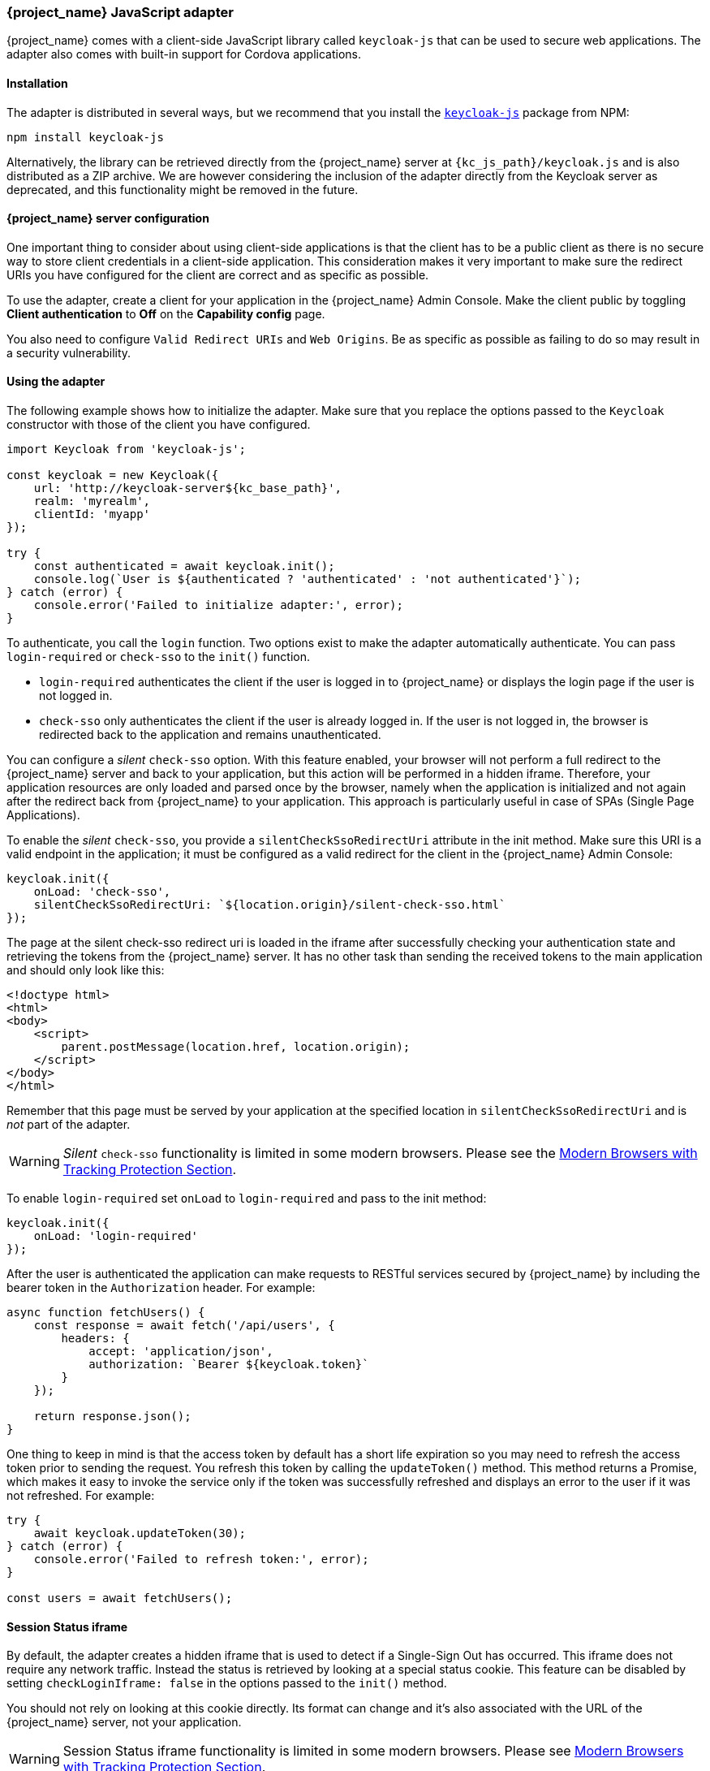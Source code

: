 [[_javascript_adapter]]
=== {project_name} JavaScript adapter

{project_name} comes with a client-side JavaScript library called `keycloak-js` that can be used to secure web applications. The adapter also comes with built-in support for Cordova applications.

==== Installation

The adapter is distributed in several ways, but we recommend that you install the https://www.npmjs.com/package/keycloak-js[`keycloak-js`] package from NPM:

[source,bash]
----
npm install keycloak-js
----

Alternatively, the library can be retrieved directly from the {project_name} server at `{kc_js_path}/keycloak.js` and is also distributed as a ZIP archive. We are however considering the inclusion of the adapter directly from the Keycloak server as deprecated, and this functionality might be removed in the future.

==== {project_name} server configuration

One important thing to consider about using client-side applications is that the client has to be a public client as there is no secure way to store client credentials in a client-side application. This consideration makes it very important to make sure the redirect URIs you have configured for the client are correct and as specific as possible.

To use the adapter, create a client for your application in the {project_name} Admin Console. Make the client public by toggling *Client authentication*  to *Off*  on the *Capability config* page.

You also need to configure `Valid Redirect URIs` and `Web Origins`. Be as specific as possible as failing to do so may result in a security vulnerability.

==== Using the adapter

The following example shows how to initialize the adapter. Make sure that you replace the options passed to the `Keycloak` constructor with those of the client you have configured.

[source,javascript]
----
import Keycloak from 'keycloak-js';

const keycloak = new Keycloak({
    url: 'http://keycloak-server${kc_base_path}',
    realm: 'myrealm',
    clientId: 'myapp'
});

try {
    const authenticated = await keycloak.init();
    console.log(`User is ${authenticated ? 'authenticated' : 'not authenticated'}`);
} catch (error) {
    console.error('Failed to initialize adapter:', error);
}
----

To authenticate, you call the `login` function. Two options exist to make the adapter automatically authenticate. You can pass `login-required` or `check-sso` to the `init()` function. 

* `login-required` authenticates the client if the user is logged in to {project_name} or displays the login page if the user is not logged in. 
* `check-sso` only authenticates the client if the user is already logged in. If the user is not logged in, the browser is redirected back to the application and remains unauthenticated.

You can configure a _silent_ `check-sso` option. With this feature enabled, your browser will not perform a full redirect to the {project_name} server and back to your application, but this action will be performed in a hidden iframe. Therefore, your application resources are only loaded and parsed once by the browser, namely when the application is initialized and not again after the redirect back from {project_name} to your application. This approach is particularly useful in case of SPAs (Single Page Applications).

To enable the _silent_ `check-sso`, you provide a `silentCheckSsoRedirectUri` attribute in the init method. Make sure this URI is a valid endpoint in the application; it must be configured as a valid redirect for the client in the {project_name} Admin Console:

[source,javascript]
----
keycloak.init({
    onLoad: 'check-sso',
    silentCheckSsoRedirectUri: `${location.origin}/silent-check-sso.html`
});
----

The page at the silent check-sso redirect uri is loaded in the iframe after successfully checking your authentication state and retrieving the tokens from the {project_name} server.
It has no other task than sending the received tokens to the main application and should only look like this:

[source,html]
----
<!doctype html>
<html>
<body>
    <script>
        parent.postMessage(location.href, location.origin);
    </script>
</body>
</html>
----

Remember that this page must be served by your application at the specified location in `silentCheckSsoRedirectUri` and is _not_ part of the adapter.

WARNING: _Silent_ `check-sso` functionality is limited in some modern browsers. Please see the <<_modern_browsers,Modern Browsers with Tracking Protection Section>>.

To enable `login-required` set `onLoad` to `login-required` and pass to the init method:

[source,javascript]
----
keycloak.init({
    onLoad: 'login-required'
});
----

After the user is authenticated the application can make requests to RESTful services secured by {project_name} by including the bearer token in the
`Authorization` header. For example:

[source,javascript]
----
async function fetchUsers() {
    const response = await fetch('/api/users', {
        headers: {
            accept: 'application/json',
            authorization: `Bearer ${keycloak.token}`
        }
    });

    return response.json();
}
----

One thing to keep in mind is that the access token by default has a short life expiration so you may need to refresh the access token prior to sending the request. You refresh this token by calling the `updateToken()` method. This method returns a Promise, which makes it easy to invoke the service only if the token was successfully refreshed and displays an error to the user if it was not refreshed. For example:

[source,javascript]
----
try {
    await keycloak.updateToken(30);
} catch (error) {
    console.error('Failed to refresh token:', error);
}

const users = await fetchUsers();
----

==== Session Status iframe

By default, the adapter creates a hidden iframe that is used to detect if a Single-Sign Out has occurred. This iframe does not require any network traffic. Instead the status is retrieved by looking at a special status cookie. This feature can be disabled by setting `checkLoginIframe: false` in the options passed to the `init()` method.

You should not rely on looking at this cookie directly. Its format can change and it's also associated with the URL of the {project_name} server, not
your application.

WARNING: Session Status iframe functionality is limited in some modern browsers. Please see <<_modern_browsers,Modern Browsers with Tracking Protection Section>>.

[[_javascript_implicit_flow]]
==== Implicit and hybrid flow

By default, the adapter uses the https://openid.net/specs/openid-connect-core-1_0.html#CodeFlowAuth[Authorization Code] flow.

With this flow,  the {project_name} server returns an authorization code, not an authentication token, to the application. The JavaScript adapter exchanges the `code` for an access token and a refresh token after the browser is redirected back to the application.

{project_name} also supports the https://openid.net/specs/openid-connect-core-1_0.html#ImplicitFlowAuth[Implicit] flow where an access token is sent immediately after successful authentication with {project_name}. This flow may have better performance than the standard flow because no additional request exists to exchange the code for tokens, but it has implications when the access token expires.

However, sending the access token in the URL fragment can be a security vulnerability. For example the token could be leaked through web server logs and or
browser history.

To enable implicit flow, you enable the *Implicit Flow Enabled* flag for the client in the {project_name} Admin Console. You also pass the parameter `flow` with the value `implicit` to `init` method:

[source,javascript]
----
keycloak.init({
    flow: 'implicit'
})
----

Note that only an access token is provided and no refresh token exists. This situation means that once the access token has expired, the application has to redirect to {project_name} again to obtain a new access token.

{project_name} also supports the https://openid.net/specs/openid-connect-core-1_0.html#HybridFlowAuth[Hybrid] flow.

This flow requires the client to have both the *Standard Flow*  and *Implicit Flow*  enabled in the Admin Console. The {project_name} server then sends both the code and tokens to your application. The access token can be used immediately while the code can be exchanged for access and refresh tokens. Similar to the implicit flow, the hybrid flow is good for performance because the access token is available immediately.
But, the token is still sent in the URL, and the security vulnerability mentioned earlier may still apply.

One advantage in the Hybrid flow is that the refresh token is made available to the application.

For the Hybrid flow, you need to pass the parameter `flow` with value `hybrid` to the `init` method:

[source,javascript]
----
keycloak.init({
    flow: 'hybrid'
});
----

[#hybrid-apps-with-cordova]
==== Hybrid Apps with Cordova

{project_name} supports hybrid mobile apps developed with https://cordova.apache.org/[Apache Cordova]. The adapter has two modes for this: `cordova` and `cordova-native`:

The default is `cordova`, which the adapter automatically selects if no adapter type has been explicitly configured and `window.cordova` is present. When logging in, it opens an https://cordova.apache.org/docs/en/latest/reference/cordova-plugin-inappbrowser/[InApp Browser] that lets the user interact with {project_name} and afterwards returns to the app by redirecting to `http://localhost`. Because of this behavior, you whitelist this URL as a valid redirect-uri in the client configuration section of the Admin Console.

While this mode is easy to set up, it also has some disadvantages:

* The InApp-Browser is a browser embedded in the app and is not the phone's default browser. Therefore it will have different settings and stored credentials will not be available.
* The InApp-Browser might also be slower, especially when rendering more complex themes.
* There are security concerns to consider, before using this mode, such as that it is possible for the app to gain access to the credentials of the user, as it has full control of the browser rendering the login page, so do not allow its use in apps you do not trust.

Use this example app to help you get started: https://github.com/keycloak/keycloak/tree/master/examples/cordova

The alternative mode  is`cordova-native`, which takes a different approach. It opens the login page using the system's browser. After the user has authenticated, the browser redirects back into the application using a special URL. From there, the {project_name} adapter can finish the login by reading the code or token from the URL.

You can activate the native mode by passing the adapter type `cordova-native` to the `init()` method:

[source,javascript]
----
keycloak.init({
    adapter: 'cordova-native'
});
----

This adapter requires two additional plugins:

* https://github.com/google/cordova-plugin-browsertab[cordova-plugin-browsertab]: allows the app to open webpages in the system's browser
* https://github.com/e-imaxina/cordova-plugin-deeplinks[cordova-plugin-deeplinks]: allow the browser to redirect back to your app by special URLs

The technical details for linking to an app differ on each platform and special setup is needed.
Please refer to the Android and iOS sections of the https://github.com/e-imaxina/cordova-plugin-deeplinks/blob/master/README.md[deeplinks plugin documentation] for further instructions.

Different kinds of links exist for opening apps: 
* custom schemes, such as `myapp://login` or `android-app://com.example.myapp/https/example.com/login`
* https://developer.apple.com/ios/universal-links/[Universal Links (iOS)]) / https://developer.android.com/training/app-links/deep-linking[Deep Links (Android)].
While the former are easier to set up and tend to work more reliably, the latter offer extra security because they are unique and only the owner of a domain can register them. Custom-URLs are deprecated on iOS.  For best reliability, we recommend that you use universal links combined with a fallback site that uses a custom-url link.

Furthermore, we recommend the following steps to improve compatibility with the adapter:

* Universal Links on iOS seem to work more reliably with `response-mode` set to `query`
* To prevent Android from opening a new instance of your app on redirect add the following snippet to `config.xml`:

[source,xml]
----
<preference name="AndroidLaunchMode" value="singleTask" />
----

There is an example app that shows how to use the native-mode: https://github.com/keycloak/keycloak/tree/master/examples/cordova-native

[#custom-adapters]
==== Custom Adapters

In some situations, you may need to run the adapter in environments that are not supported by default, such as Capacitor. To use the JavasScript client in these environments, you can pass a custom adapter. For example, a third-party library could provide such an adapter to make it possible to reliably run the adapter:

[source,javascript]
----
import Keycloak from 'keycloak-js';
import KeycloakCapacitorAdapter from 'keycloak-capacitor-adapter';

const keycloak = new Keycloak();

keycloak.init({
    adapter: KeycloakCapacitorAdapter,
});
----

This specific package does not exist, but it gives a pretty good example of how such an adapter could be passed into the client.

It's also possible to make your own adapter, to do so you will have to implement the methods described in the `KeycloakAdapter` interface. For example the following TypeScript code ensures that all the methods are properly implemented:

[source,typescript]
----
import Keycloak, { KeycloakAdapter } from 'keycloak-js';

// Implement the 'KeycloakAdapter' interface so that all required methods are guaranteed to be present.
const MyCustomAdapter: KeycloakAdapter = {
    login(options) {
        // Write your own implementation here.
    }

    // The other methods go here...
};

const keycloak = new Keycloak();

keycloak.init({
    adapter: MyCustomAdapter,
});
----

Naturally you can also do this without TypeScript by omitting the type information, but ensuring implementing the interface properly will then be left entirely up to you.

[[_modern_browsers]]
==== Modern Browsers with Tracking Protection
In the latest versions of some browsers, various cookies policies are applied to prevent tracking of the users by third parties, such as SameSite in Chrome or completely blocked third-party cookies. Those policies are likely to become more restrictive and adopted by other browsers over time. Eventually cookies in third-party contexts may become completely unsupported and blocked by the browsers. As a result, the affected adapter features might ultimately be deprecated.

The adapter relies on third-party cookies for Session Status iframe, _silent_ `check-sso` and partially also for regular (non-silent) `check-sso`. Those features have limited functionality or are completely disabled based on how restrictive the browser is regarding cookies. The adapter tries to detect this setting and reacts accordingly.

===== Browsers with "SameSite=Lax by Default" Policy
All features are supported if SSL / TLS connection is configured on the {project_name} side as well as on the application side.  For example, Chrome is affected starting with version 84.

===== Browsers with Blocked Third-Party Cookies
Session Status iframe is not supported and is automatically disabled if such browser behavior is detected by the adapter. This means the adapter cannot use a session cookie for Single Sign-Out detection and must rely purely on tokens. As a result, when a user logs out in another window, the application using the adapter will not be logged out until the application tries to refresh the Access Token. Therefore, consider setting the Access Token Lifespan to a relatively short time, so that the logout is detected as soon as possible. For more details, see link:{adminguide_link}#_timeouts[Session and Token Timeouts].

_Silent_ `check-sso` is not supported and falls back to regular (non-silent) `check-sso` by default. This behavior can be changed by setting `silentCheckSsoFallback: false` in the options passed to the `init` method. In this case, `check-sso` will be completely disabled if restrictive browser behavior is detected.

Regular `check-sso` is affected as well. Since Session Status iframe is unsupported, an additional redirect to {project_name} has to be made when the adapter is initialized to check the user's login status. This check is different from the standard behavior when the iframe is used to tell whether the user is logged in, and the redirect is performed only when the user is logged out.

An affected browser is for example Safari starting with version 13.1.

==== API Reference

===== Constructor

[source,javascript,subs="attributes+"]
----
new Keycloak();
new Keycloak('http://localhost/keycloak.json');
new Keycloak({ url: 'http://localhost{kc_base_path}', realm: 'myrealm', clientId: 'myApp' });
----

===== Properties

authenticated::
    Is `true` if the user is authenticated, `false` otherwise.

token::
    The base64 encoded token that can be sent in the `Authorization` header in requests to services.

tokenParsed::
    The parsed token as a JavaScript object.

subject::
    The user id.

idToken::
    The base64 encoded ID token.

idTokenParsed::
    The parsed id token as a JavaScript object.

realmAccess::
    The realm roles associated with the token.

resourceAccess::
    The resource roles associated with the token.

refreshToken::
    The base64 encoded refresh token that can be used to retrieve a new token.

refreshTokenParsed::
    The parsed refresh token as a JavaScript object.

timeSkew::
    The estimated time difference between the browser time and the {project_name} server in seconds. This value is just an estimation, but is accurate
    enough when determining if a token is expired or not.

responseMode::
    Response mode passed in init (default value is fragment).

flow::
    Flow passed in init.

adapter::
    Allows you to override the way that redirects and other browser-related functions will be handled by the library.
    Available options:
    * "default" - the library uses the browser api for redirects (this is the default)
    * "cordova" - the library will try to use the InAppBrowser cordova plugin to load keycloak login/registration pages (this is used automatically when the library is working in a cordova ecosystem)
    * "cordova-native" - the library tries to open the login and registration page using the phone's system browser using the BrowserTabs cordova plugin. This requires extra setup for redirecting back to the app (see <<hybrid-apps-with-cordova>>).
    * "custom" - allows you to implement a custom adapter (only for advanced use cases)

responseType::
    Response type sent to {project_name} with login requests. This is determined based on the flow value used during initialization, but can be overridden by setting this value.

===== Methods

*init(options)*

Called to initialize the adapter.

Options is an Object, where:

* useNonce - Adds a cryptographic nonce to verify that the authentication response matches the request (default is `true`).
* onLoad - Specifies an action to do on load. Supported values are `login-required` or `check-sso`.
* silentCheckSsoRedirectUri - Set the redirect uri for silent authentication check if onLoad is set to 'check-sso'.
* silentCheckSsoFallback - Enables fall back to regular `check-sso` when _silent_ `check-sso` is not supported by the browser (default is `true`).
* token - Set an initial value for the token.
* refreshToken - Set an initial value for the refresh token.
* idToken - Set an initial value for the id token (only together with token or refreshToken).
* scope - Set the default scope parameter to the {project_name} login endpoint. Use a space-delimited list of scopes. Those typically
reference link:{adminguide_link}#_client_scopes[Client scopes] defined on a particular client. Note that the scope `openid` will
always be added to the list of scopes by the adapter. For example, if you enter the scope options `address phone`, then the request
to {project_name} will contain the scope parameter `scope=openid address phone`. Note that the default scope specified here is overwritten if the `login()` options specify scope explicitly.
* timeSkew - Set an initial value for skew between local time and {project_name} server in seconds (only together with token or refreshToken).
* checkLoginIframe - Set to enable/disable monitoring login state (default is `true`).
* checkLoginIframeInterval - Set the interval to check login state (default is 5 seconds).
* responseMode - Set the OpenID Connect response mode send to {project_name} server at login request. Valid values are `query` or `fragment`. Default value is `fragment`, which means that after successful authentication will {project_name} redirect to JavaScript application with OpenID Connect parameters added in URL fragment. This is generally safer and recommended over `query`.
* flow - Set the OpenID Connect flow. Valid values are `standard`, `implicit` or `hybrid`.
* enableLogging - Enables logging messages from Keycloak to the console (default is `false`).
* pkceMethod - The method for Proof Key Code Exchange (https://datatracker.ietf.org/doc/html/rfc7636[PKCE]) to use. Configuring this value enables the PKCE mechanism. Available options:
    - "S256" - The SHA256 based PKCE method (default)
    - false - PKCE is disabled.
* acrValues - Generates the `acr_values` parameter which refers to authentication context class reference and allows clients to declare the required assurance level requirements, e.g. authentication mechanisms. See https://openid.net/specs/openid-connect-modrna-authentication-1_0.html#acr_values[Section 4. acr_values request values and level of assurance in OpenID Connect MODRNA Authentication Profile 1.0].
* messageReceiveTimeout - Set a timeout in milliseconds for waiting for message responses from the Keycloak server. This is used, for example, when waiting for a message during 3rd party cookies check. The default value is 10000.
* locale - When onLoad is 'login-required', sets the 'ui_locales' query param in compliance with https://openid.net/specs/openid-connect-core-1_0.html#AuthRequest[section 3.1.2.1 of the OIDC 1.0 specification].

Returns a promise that resolves when initialization completes.

*login(options)*

Redirects to login form.

Options is an optional Object, where:

* redirectUri - Specifies the uri to redirect to after login.
* prompt - This parameter allows to slightly customize the login flow on the {project_name} server side.
For example enforce displaying the login screen in case of value `login`. See link:{adapterguide_link}#_params_forwarding[Parameters Forwarding Section]
for the details and all the possible values of the `prompt` parameter.
* maxAge - Used just if user is already authenticated. Specifies maximum time since the authentication of user happened. If user is already authenticated for longer time than `maxAge`, the SSO is ignored and he will need to re-authenticate again.
* loginHint - Used to pre-fill the username/email field on the login form.
* scope - Override the scope configured in `init` with a different value for this specific login.
* idpHint - Used to tell {project_name} to skip showing the login page and automatically redirect to the specified identity
provider instead. More info in the link:{adminguide_link}#_client_suggested_idp[Identity Provider documentation].
* acr - Contains the information about `acr` claim, which will be sent inside `claims` parameter to the {project_name} server. Typical usage
is for step-up authentication. Example of use `{ values: ["silver", "gold"], essential: true }`. See OpenID Connect specification
and link:{adminguide_link}#_step-up-flow[Step-up authentication documentation] for more details.
* acrValues - Generates the `acr_values` parameter which refers to authentication context class reference and allows clients to declare the required assurance level requirements, e.g. authentication mechanisms. See https://openid.net/specs/openid-connect-modrna-authentication-1_0.html#acr_values[Section 4. acr_values request values and level of assurance in OpenID Connect MODRNA Authentication Profile 1.0].
* action - If value is `register` then user is redirected to registration page, if the value is `UPDATE_PASSWORD` then the user will be redirected to the reset password page (if not authenticated will send user to login page first and redirect after authenticated), otherwise to login page.
* locale - Sets the 'ui_locales' query param in compliance with https://openid.net/specs/openid-connect-core-1_0.html#AuthRequest[section 3.1.2.1 of the OIDC 1.0 specification].
* cordovaOptions - Specifies the arguments that are passed to the Cordova in-app-browser (if applicable). Options `hidden` and `location` are not affected by these arguments. All available options are defined at https://cordova.apache.org/docs/en/latest/reference/cordova-plugin-inappbrowser/. Example of use: `{ zoom: "no", hardwareback: "yes" }`;

*createLoginUrl(options)*

Returns the URL to login form.

Options is an optional Object, which supports same options as the function `login` .

*logout(options)*

Redirects to logout.

Options is an Object, where:

* redirectUri - Specifies the uri to redirect to after logout.

*createLogoutUrl(options)*

Returns the URL to log out the user.

Options is an Object, where:

* redirectUri - Specifies the uri to redirect to after logout.

*register(options)*

Redirects to registration form. Shortcut for login with option action = 'register'

Options are same as for the login method but 'action' is set to 'register'

*createRegisterUrl(options)*

Returns the url to registration page. Shortcut for createLoginUrl with option action = 'register'

Options are same as for the createLoginUrl method but 'action' is set to 'register'

*accountManagement()*

Redirects to the Account Management Console.

*createAccountUrl(options)*

Returns the URL to the Account Management Console.

Options is an Object, where:

* redirectUri - Specifies the uri to redirect to when redirecting back to the application.

*hasRealmRole(role)*

Returns true if the token has the given realm role.

*hasResourceRole(role, resource)*

Returns true if the token has the given role for the resource (resource is optional, if not specified clientId is used).

*loadUserProfile()*

Loads the users profile.

Returns a promise that resolves with the profile.

For example:

[source,javascript]
----
try {
    const profile = await keycloak.loadUserProfile();
    console.log('Retrieved user profile:', profile);
} catch (error) {
    console.error('Failed to load user profile:', error);
}
----

*isTokenExpired(minValidity)*

Returns true if the token has less than minValidity seconds left before it expires (minValidity is optional, if not specified 0 is used).

*updateToken(minValidity)*

If the token expires within minValidity seconds (minValidity is optional, if not specified 5 is used) the token is refreshed.
If -1 is passed as the minValidity, the token will be forcibly refreshed. 
If the session status iframe is enabled, the session status is also checked. 

Returns a promise that resolves with a boolean indicating whether or not the token has been refreshed.

For example:

[source,javascript]
----
try {
    const refreshed = await keycloak.updateToken(5);
    console.log(refreshed ? 'Token was refreshed' : 'Token is still valid');
} catch (error) {
    console.error('Failed to refresh the token:', error);
}
----

*clearToken()*

Clear authentication state, including tokens.
This can be useful if application has detected the session was expired, for example if updating token fails.

Invoking this results in onAuthLogout callback listener being invoked.

===== Callback Events

The adapter supports setting callback listeners for certain events. Keep in mind that these have to be set before the call to the `init()` method.

For example:
[source,javascript]
----
keycloak.onAuthSuccess = () => console.log('Authenticated!');
----

The available events are:

* *onReady(authenticated)* - Called when the adapter is initialized.
* *onAuthSuccess* - Called when a user is successfully authenticated.
* *onAuthError* - Called if there was an error during authentication.
* *onAuthRefreshSuccess* - Called when the token is refreshed.
* *onAuthRefreshError* - Called if there was an error while trying to refresh the token.
* *onAuthLogout* - Called if the user is logged out (will only be called if the session status iframe is enabled, or in Cordova mode).
* *onTokenExpired* - Called when the access token is expired. If a refresh token is available the token can be refreshed with updateToken, or in cases where it is not (that is, with implicit flow) you can redirect to the login screen to obtain a new access token.
